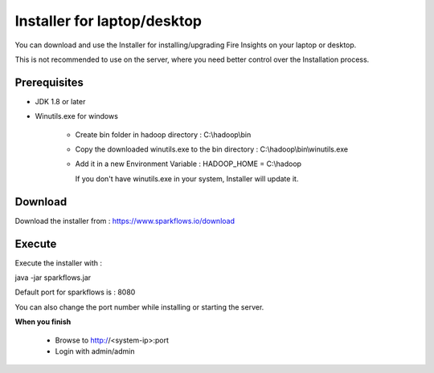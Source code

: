 Installer for laptop/desktop
============================

You can download and use the Installer for installing/upgrading Fire Insights on your laptop or desktop.

This is not recommended to use on the server, where you need better control over the Installation process.

Prerequisites
-------------

- JDK 1.8 or later

- Winutils.exe for windows

   - Create bin folder in hadoop directory : C:\\hadoop\\bin
   - Copy the downloaded winutils.exe to the bin directory : C:\\hadoop\\bin\\winutils.exe
   - Add it in a new Environment Variable : HADOOP_HOME = C:\\hadoop
   
     If you don't have winutils.exe in your system, Installer will update it.  

Download
--------

Download the installer from : https://www.sparkflows.io/download


Execute
-------

Execute the installer with :

java -jar sparkflows.jar

Default port for sparkflows is : 8080

You can also change the port number while installing or starting the server.

**When you finish**

 - Browse to http://<system-ip>:port

 -	Login with admin/admin
